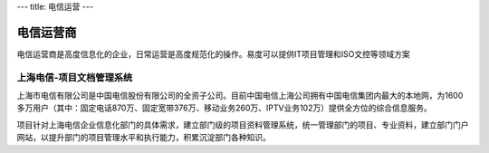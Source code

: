 ---
title: 电信运营
---

================
电信运营商
================

电信运营商是高度信息化的企业，日常运营是高度规范化的操作。易度可以提供IT项目管理和ISO文控等领域方案



上海电信-项目文档管理系统
-------------------------------------------------------
.. image:: img/logo-dianxin.gif
   :class: float-right

上海市电信有限公司是中国电信股份有限公司的全资子公司。目前中国电信上海公司拥有中国电信集团内最大的本地网，为1600多万用户（其中：固定电话870万、固定宽带376万、移动业务260万、IPTV业务102万）提供全方位的综合信息服务。

项目针对上海电信企业信息化部门的具体需求，建立部门级的项目资料管理系统，统一管理部门的项目、专业资料，建立部门门户网站，以提升部门的项目管理水平和执行能力，积累沉淀部门各种知识。




